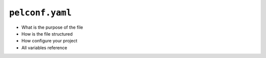 
.. _pelconf.yaml:

################
``pelconf.yaml``
################

* What is the purpose of the file
* How is the file structured
* How configure your project
* All variables reference

